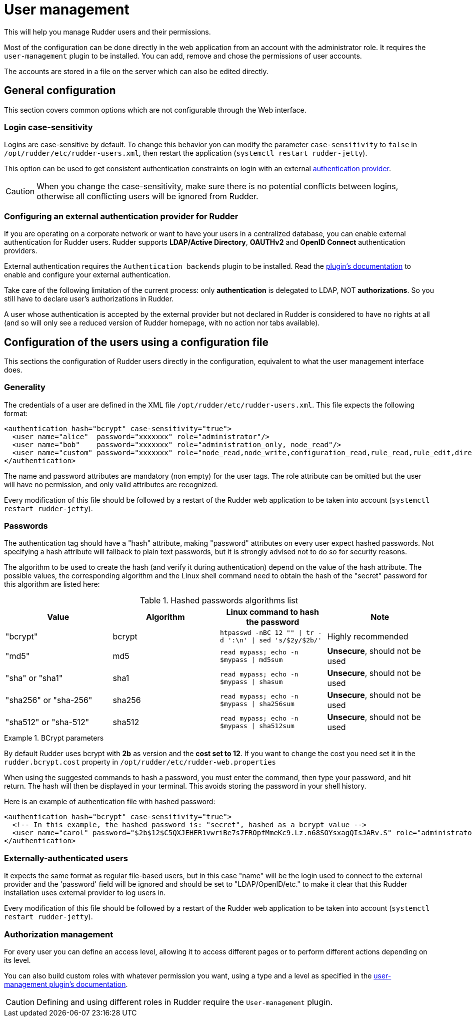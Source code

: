[[user-management]]
= User management

This will help you manage Rudder users and their permissions.

Most of the configuration can be done directly in the web application from
an account with the administrator role.
It requires the `user-management` plugin to be installed.
You can add, remove and chose the permissions of user accounts.

The accounts are stored in a file on the server which can also be edited directly.

== General configuration

This section covers common options which are not configurable through the Web interface.

[[_logins]]
=== Login case-sensitivity

Logins are case-sensitive by default. To change this behavior yon can modify the parameter `case-sensitivity` to `false`
in `/opt/rudder/etc/rudder-users.xml`, then restart the application (`systemctl restart rudder-jetty`).

This option can be used to get consistent authentication constraints on login with an external xref:plugins:auth-backends.adoc[authentication provider].

[CAUTION]
====

When you change the case-sensitivity, make sure there is no potential conflicts between logins, otherwise all conflicting
users will be ignored from Rudder.

====

[[ldap-auth-provider, external authentication provider for Rudder]]
=== Configuring an external authentication provider for Rudder

If you are operating on a corporate network or want to have your users in a
centralized database, you can enable external authentication for Rudder users.
Rudder supports *LDAP/Active Directory*, *OAUTHv2* and *OpenID Connect* authentication providers.

External authentication requires the `Authentication backends` plugin to be installed.
Read the xref:plugins:auth-backends.adoc[plugin's documentation] to enable and configure your external authentication.

Take care of the following limitation of the current process: only *authentication*
is delegated to LDAP, NOT *authorizations*. So you still have to
declare user's authorizations in Rudder.

A user whose authentication is accepted by the external provider but not declared in Rudder
is considered to have no rights at all (and so will only see a reduced version of Rudder homepage,
with no action nor tabs available).

== Configuration of the users using a configuration file

This sections the configuration of Rudder users directly in the configuration, equivalent
to what the user management interface does.

=== Generality

The credentials of a user are defined in the XML file
`/opt/rudder/etc/rudder-users.xml`. This file expects the following format:

----

<authentication hash="bcrypt" case-sensitivity="true">
  <user name="alice"  password="xxxxxxx" role="administrator"/>
  <user name="bob"    password="xxxxxxx" role="administration_only, node_read"/>
  <user name="custom" password="xxxxxxx" role="node_read,node_write,configuration_read,rule_read,rule_edit,directive_read,technique_read"/>
</authentication>

----

The name and password attributes are mandatory (non empty) for the user tags.
The role attribute can be omitted but the user will have no permission, and
only valid attributes are recognized.

Every modification of this file should be followed by a restart of the Rudder
web application to be taken into account (`systemctl restart rudder-jetty`).

[[_passwords]]
=== Passwords

The authentication tag should have a "hash" attribute, making "password" attributes
on every user expect hashed passwords. Not specifying a hash attribute will fallback
to plain text passwords, but it is strongly advised not to do so for security reasons.

The algorithm to be used to create the hash (and verify it during authentication)
depend on the value of the hash attribute. The possible values, the
corresponding algorithm and the Linux shell command need to obtain the hash of
the "secret" password for this algorithm are listed here:

.Hashed passwords algorithms list

[options="header"]

|====
|Value                 | Algorithm | Linux command to hash the password | Note
|"bcrypt"              | bcrypt    | `htpasswd -nBC 12 ""  \| tr -d ':\n' \| sed 's/$2y/$2b/'` | Highly recommended
|"md5"                 | md5       | `read mypass; echo -n $mypass \| md5sum` | *Unsecure*, should not be used
|"sha" or "sha1"       | sha1      | `read mypass; echo -n $mypass \| shasum` | *Unsecure*, should not be used
|"sha256" or "sha-256" | sha256    | `read mypass; echo -n $mypass \| sha256sum` | *Unsecure*, should not be used
|"sha512" or "sha-512" | sha512    | `read mypass; echo -n $mypass \| sha512sum` | *Unsecure*, should not be used
|====

.BCrypt parameters
[NOTICE]
===========

By default Rudder uses bcrypt with **2b** as version and the *cost set to 12*. If you want to change the cost you need
set it in the `rudder.bcrypt.cost` property in `/opt/rudder/etc/rudder-web.properties` +

===========

When using the suggested commands to hash a password, you must enter the
command, then type your password, and hit return. The hash will then be
displayed in your terminal. This avoids storing the password in your shell
history.

Here is an example of authentication file with hashed password:

----

<authentication hash="bcrypt" case-sensitivity="true">
  <!-- In this example, the hashed password is: "secret", hashed as a bcrypt value -->
  <user name="carol" password="$2b$12$C5QXJEHER1vwriBe7s7FROpfMmeKc9.Lz.n68SOYsxagQIsJARv.S" role="administrator"/>
</authentication>

----

=== Externally-authenticated users

It expects the same format as regular file-based
users, but in this case "name" will be the login used to connect to the external provider and the
'password' field will be ignored and should be set to "LDAP/OpenID/etc." to make it clear that
this Rudder installation uses external provider to log users in.

Every modification of this file should be followed by a restart of the Rudder
web application to be taken into account (`systemctl restart rudder-jetty`).

=== Authorization management

For every user you can define an access level, allowing it to access different
pages or to perform different actions depending on its level.

You can also build custom roles with whatever permission you want, using a type
and a level as specified in the xref:plugins:user-management.adoc[user-management plugin's documentation].

[CAUTION]
====

Defining and using different roles in Rudder require the `User-management` plugin.

====
